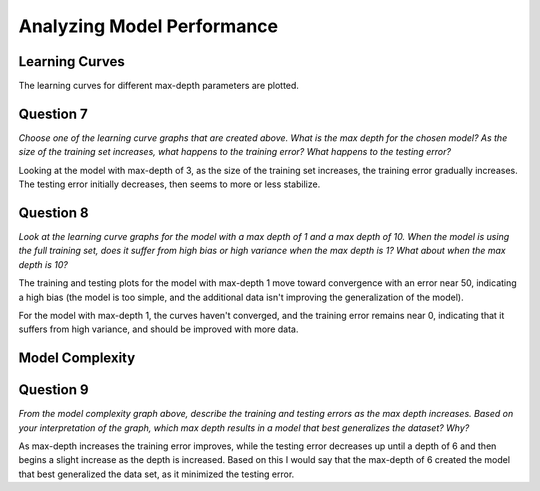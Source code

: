 Analyzing Model Performance
===========================










Learning Curves
---------------

The learning curves for different max-depth parameters are plotted.


.. image:: figures/learning_curves.png



Question 7
----------

*Choose one of the learning curve graphs that are created above. What is the max depth for the chosen model? As the size of the training set increases, what happens to the training error? What happens to the testing error?*

Looking at the model with max-depth of 3, as the size of the training set increases, the training error gradually increases. The testing error initially decreases, then seems to more or less stabilize.


Question 8
----------

*Look at the learning curve graphs for the model with a max depth of 1 and a max depth of 10. When the model is using the full training set, does it suffer from high bias or high variance when the max depth is 1? What about when the max depth is 10?*

The training and testing plots for the model with max-depth 1 move toward convergence with an error near 50, indicating a high bias (the model is too simple, and the additional data isn't improving the generalization of the model). 

For the model with max-depth 1, the curves haven't converged, and the training error remains near 0, indicating that it suffers from high variance, and should be improved with more data.

Model Complexity
----------------


.. image:: figures/model_complexity.png



Question 9
----------

*From the model complexity graph above, describe the training and testing errors as the max depth increases. Based on your interpretation of the graph, which max depth results in a model that best generalizes the dataset? Why?*

As max-depth increases the training error improves, while the testing error decreases up until a depth of 6 and then begins a slight increase as the depth is increased. Based on this I would say that the max-depth of 6 created the model that best generalized the data set, as it minimized the testing error.


